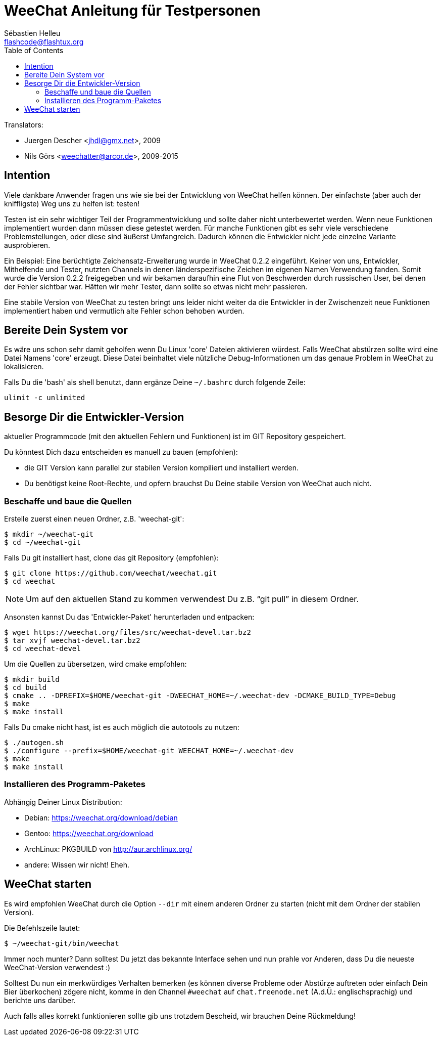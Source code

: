 = WeeChat Anleitung für Testpersonen
:author: Sébastien Helleu
:email: flashcode@flashtux.org
:lang: de
:toc2:
:max-width: 100%


// TRANSLATION MISSING
Translators:

* Juergen Descher <jhdl@gmx.net>, 2009
* Nils Görs <weechatter@arcor.de>, 2009-2015


[[purpose]]
== Intention

Viele dankbare Anwender fragen uns wie sie bei der Entwicklung von WeeChat
helfen können. Der einfachste (aber auch der kniffligste) Weg uns zu helfen ist:
testen!

Testen ist ein sehr wichtiger Teil der Programmentwicklung und sollte daher
nicht unterbewertet werden. Wenn neue Funktionen implementiert wurden dann
müssen diese getestet werden. Für manche Funktionen gibt es sehr viele
verschiedene Problemstellungen, oder diese sind äußerst Umfangreich. Dadurch
können die Entwickler nicht jede einzelne Variante ausprobieren.

Ein Beispiel: Eine berüchtigte Zeichensatz-Erweiterung wurde in WeeChat 0.2.2
eingeführt. Keiner von uns, Entwickler, Mithelfende und Tester, nutzten Channels
in denen länderspezifische Zeichen im eigenen Namen Verwendung fanden. Somit wurde
die Version 0.2.2 freigegeben und wir bekamen daraufhin eine Flut von Beschwerden
durch russischen User, bei denen der Fehler sichtbar war. Hätten wir mehr Tester,
dann  sollte so etwas nicht mehr passieren.

Eine stabile Version von WeeChat zu testen bringt uns leider nicht weiter da die
Entwickler in der Zwischenzeit neue Funktionen implementiert haben und vermutlich
alte Fehler schon behoben wurden.


[[prepare_system]]
== Bereite Dein System vor

Es wäre uns schon sehr damit geholfen wenn Du Linux 'core' Dateien aktivieren würdest.
Falls WeeChat abstürzen sollte wird eine Datei Namens 'core' erzeugt. Diese Datei
beinhaltet viele nützliche Debug-Informationen um das genaue Problem in WeeChat
zu lokalisieren.

Falls Du die 'bash' als shell benutzt, dann ergänze Deine `~/.bashrc` durch folgende
Zeile:

----
ulimit -c unlimited
----


[[download]]
== Besorge Dir die Entwickler-Version

aktueller Programmcode (mit den aktuellen Fehlern und Funktionen) ist im GIT Repository
gespeichert.

Du könntest Dich dazu entscheiden es manuell zu bauen (empfohlen):

* die GIT Version kann parallel zur stabilen Version kompiliert und installiert
  werden.
* Du benötigst keine Root-Rechte, und opfern brauchst Du Deine stabile Version
  von WeeChat auch nicht.

[[get_sources]]
=== Beschaffe und baue die Quellen

Erstelle zuerst einen neuen Ordner, z.B. 'weechat-git':

----
$ mkdir ~/weechat-git
$ cd ~/weechat-git
----

Falls Du git installiert hast, clone das git Repository (empfohlen):

----
$ git clone https://github.com/weechat/weechat.git
$ cd weechat
----

NOTE: Um auf den aktuellen Stand zu kommen verwendest Du z.B. "`git pull`" in
diesem Ordner.

Ansonsten kannst Du das 'Entwickler-Paket' herunterladen und entpacken:

----
$ wget https://weechat.org/files/src/weechat-devel.tar.bz2
$ tar xvjf weechat-devel.tar.bz2
$ cd weechat-devel
----

Um die Quellen zu übersetzen, wird cmake empfohlen:

----
$ mkdir build
$ cd build
$ cmake .. -DPREFIX=$HOME/weechat-git -DWEECHAT_HOME=~/.weechat-dev -DCMAKE_BUILD_TYPE=Debug
$ make
$ make install
----

Falls Du cmake nicht hast, ist es auch möglich die autotools zu nutzen:

----
$ ./autogen.sh
$ ./configure --prefix=$HOME/weechat-git WEECHAT_HOME=~/.weechat-dev
$ make
$ make install
----

[[install_binary_package]]
=== Installieren des Programm-Paketes

Abhängig Deiner Linux Distribution:

* Debian: https://weechat.org/download/debian
* Gentoo: https://weechat.org/download
* ArchLinux: PKGBUILD von http://aur.archlinux.org/
* andere: Wissen wir nicht! Eheh.


[[run]]
== WeeChat starten

Es wird empfohlen WeeChat durch die Option `--dir` mit einem anderen Ordner zu
starten (nicht mit dem Ordner der stabilen Version).

Die Befehlszeile lautet:

----
$ ~/weechat-git/bin/weechat
----

Immer noch munter? Dann solltest Du jetzt das bekannte Interface sehen und nun
prahle vor Anderen, dass Du die neueste WeeChat-Version verwendest :)

Solltest Du nun ein merkwürdiges Verhalten bemerken (es können diverse Probleme
oder Abstürze auftreten oder einfach Dein Bier überkochen) zögere nicht, komme
in den Channel `#weechat` auf `chat.freenode.net` (A.d.Ü.: englischsprachig) und
berichte uns darüber.

Auch falls alles korrekt funktionieren sollte gib uns trotzdem Bescheid, wir
brauchen Deine Rückmeldung!
